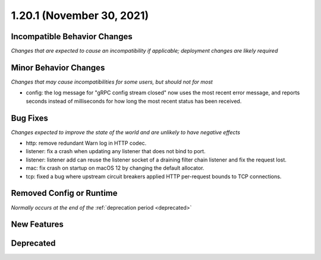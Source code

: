 1.20.1 (November 30, 2021)
========================

Incompatible Behavior Changes
-----------------------------
*Changes that are expected to cause an incompatibility if applicable; deployment changes are likely required*

Minor Behavior Changes
----------------------
*Changes that may cause incompatibilities for some users, but should not for most*

* config: the log message for "gRPC config stream closed" now uses the most recent error message, and reports seconds instead of milliseconds for how long the most recent status has been received.

Bug Fixes
---------
*Changes expected to improve the state of the world and are unlikely to have negative effects*

* http: remove redundant Warn log in HTTP codec.
* listener: fix a crash when updating any listener that does not bind to port.
* listener: listener add can reuse the listener socket of a draining filter chain listener and fix the request lost.
* mac: fix crash on startup on macOS 12 by changing the default allocator.
* tcp: fixed a bug where upstream circuit breakers applied HTTP per-request bounds to TCP connections.

Removed Config or Runtime
-------------------------
*Normally occurs at the end of the* :ref:`deprecation period <deprecated>`

New Features
------------

Deprecated
----------
